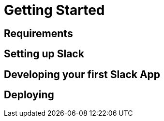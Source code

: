 [[getting-started]]
= Getting Started

== Requirements

== Setting up Slack

== Developing your first Slack App

== Deploying

